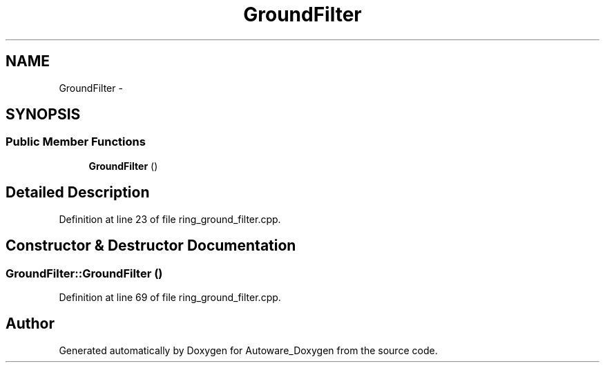 .TH "GroundFilter" 3 "Fri May 22 2020" "Autoware_Doxygen" \" -*- nroff -*-
.ad l
.nh
.SH NAME
GroundFilter \- 
.SH SYNOPSIS
.br
.PP
.SS "Public Member Functions"

.in +1c
.ti -1c
.RI "\fBGroundFilter\fP ()"
.br
.in -1c
.SH "Detailed Description"
.PP 
Definition at line 23 of file ring_ground_filter\&.cpp\&.
.SH "Constructor & Destructor Documentation"
.PP 
.SS "GroundFilter::GroundFilter ()"

.PP
Definition at line 69 of file ring_ground_filter\&.cpp\&.

.SH "Author"
.PP 
Generated automatically by Doxygen for Autoware_Doxygen from the source code\&.
